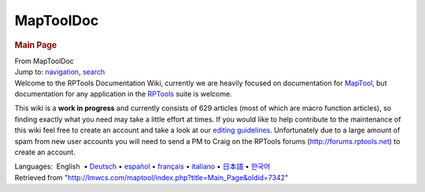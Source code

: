 ==========
MapToolDoc
==========

.. contents::
   :depth: 3
..

.. container:: noprint
   :name: mw-page-base

.. container:: noprint
   :name: mw-head-base

.. container:: mw-body
   :name: content

   .. container:: mw-indicators

   .. rubric:: Main Page
      :name: firstHeading
      :class: firstHeading

   .. container:: mw-body-content
      :name: bodyContent

      .. container::
         :name: siteSub

         From MapToolDoc

      .. container::
         :name: contentSub

      .. container:: mw-jump
         :name: jump-to-nav

         Jump to: `navigation <#mw-head>`__, `search <#p-search>`__

      .. container:: mw-content-ltr
         :name: mw-content-text

         Welcome to the RPTools Documentation Wiki, currently we are
         heavily focused on documentation for
         `MapTool <http://www.rptools.net/index.php?page=maptool>`__,
         but documentation for any application in the
         `RPTools <http://www.rptools.net>`__ suite is welcome.

         This wiki is a **work in progress** and currently consists of
         629 articles (most of which are macro function articles), so
         finding exactly what you need may take a little effort at
         times. If you would like to help contribute to the maintenance
         of this wiki feel free to create an account and take a look at
         our `editing guidelines <Editor>`__.
         Unfortunately due to a large amount of spam from new user
         accounts you will need to send a PM to Craig on the RPTools
         forums (http://forums.rptools.net) to create an account.

         +-----------------------------------+-----------------------------------+
         | **Topics you may be interested    |                                   |
         | in:**                             |                                   |
         |                                   | .. rubric:: Macro Technical       |
         | .. rubric:: Basic MapTool Use     |    Reference                      |
         |    :name: basic-maptool-use       |    :name: macro-technical-referen |
         |                                   | ce                                |
         | -  `MapTool                       |                                   |
         |    FAQ <MapTool_FAQ | -  `Macro                         |
         | >`__                              |    Reference <Categ |
         | -  `Introduction to               | ory:Macro>`__                     |
         |    Mapping <Introdu | -  `List of                       |
         | ction_to_Mapping>`__              |    Functions <Categ |
         | -  `Introduction to Game          | ory:Macro_Function>`__            |
         |    Hosting <Introdu | -  `Branching and Looping         |
         | ction_to_Game_Hosting>`__         |    Options <Macros: |
         | -  `Introduction to               | Branching_and_Looping>`__         |
         |    Tokens <Introduc | -  `Variable                      |
         | tion_to_Tokens>`__                |    Types <Variable_ |
         | -  `Introduction to               | Types>`__                         |
         |    Properties <Intr | -  `Library                       |
         | oduction_to_Properties>`__        |    Token <Library_T |
         | -  `Introduction to Macro         | oken>`__                          |
         |    Writing <Introdu | -  `Special                       |
         | ction_to_Macro_Writing>`__        |    Variables <Categ |
         |                                   | ory:Special_Variable>`__          |
         |    -  `Introduction to Macro      | -  `List of                       |
         |       Branching <In |    events <Category |
         | troduction_to_Macro_Branching>`__ | :Event>`__                        |
         |    -  `More Branching             | -  `Macro                         |
         |       Options <More |    Tutorials <Categ |
         | _Branching_Options>`__            | ory:Tutorial>`__                  |
         |    -  `Introduction to Macro      | -  `Macros How                    |
         |       Loops <Introd |    To <Category:How |
         | uction_to_Macro_Loops>`__         | _To>`__                           |
         |                                   | -  `Macro Code                    |
         | -  `Introduction to Vision        |    Cookbook <Catego |
         |    Blocking <Introd | ry:Cookbook>`__                   |
         | uction_to_Vision_Blocking>`__     | -  `Macro Tips and                |
         | -  `Introduction to Lights and    |    Tricks <Macro_Ti |
         |    Sights <Introduc | ps_and_Tricks>`__                 |
         | tion_to_Lights_and_Sights>`__     | -  `Macro                         |
         | -  `Introduction to Campaign      |    FAQ </maptool/index.php?title= |
         |    Repositories <In | Macro_FAQ&action=edit&redlink=1>` |
         | troduction_to_Campaign_Repositori | __                                |
         | es>`__                            |                                   |
         | -  `About Java Memory             | .. rubric:: Tokens                |
         |    Settings <Stack_ |    :name: tokens                  |
         | Size>`__                          |                                   |
         | -  `MapTool                       | -  `MapTool                       |
         |    Preferences <Map |    Tokens <Token>`_ |
         | Tool_Preferences>`__              | _                                 |
         | -  `Network Connection Problems   | -  `Token                         |
         |    and                            |    Types <Token_Typ |
         |    Solutions <Netwo | es>`__                            |
         | rk_Connection_Problems_and_Soluti | -  `TokenTool QuickStart          |
         | ons>`__                           |    Guide <TokenTool |
         | -  `Feature                       | _QuickStart>`__                   |
         |    List <Feature_Li |                                   |
         | st>`__                            | .. rubric:: Miscellaneous         |
         | -  `Shortcut                      |    :name: miscellaneous           |
         |    Keys <Shortcut_K |                                   |
         | eys>`__                           | -  `Supported CSS                 |
         | -  `MapTool                       |    Styles <Supporte |
         |    Glossary <Glossa | d_CSS_Styles>`__                  |
         | ry>`__                            | -  `Sample                        |
         |                                   |    Ruleset <Sample_ |
         | .. rubric:: Chat & Dice Rolling   | Ruleset>`__                       |
         |    :name: chat-dice-rolling       | -  `Java 64 fails when using      |
         |                                   |    Launcher <Java_6 |
         | -  `Chat                          | 4_fails_when_using_Launcher>`__   |
         |    Commands <Chat_C | -  `Command Line                  |
         | ommands>`__                       |    Options <Command |
         | -  `Dice                          | _Line_Options>`__                 |
         |    Expressions <Dic | -  `MapTool ChangeLog (by build   |
         | e_Expressions>`__                 |    version) <MapToo |
         | -  `[ ] Roll formatting           | l_ChangeLog_(by_build_version)>`_ |
         |    options <Macros: | _                                 |
         | Roll:types>`__                    |                                   |
         | -  `Roll visibility               |                                   |
         |    options <Macros: |                                   |
         | Roll:output>`__                   |                                   |
         |                                   |                                   |
         | .. rubric:: Resources for Users   |                                   |
         |    :name: resources-for-users     |                                   |
         |                                   |                                   |
         | -  `Dice                          |                                   |
         |    Box <Dice_Box>`_ |                                   |
         | _                                 |                                   |
         | -  `Frameworks <Fra |                                   |
         | meworks>`__                       |                                   |
         +-----------------------------------+-----------------------------------+

         .. container:: template_languages

            Languages:  English
             • \ `Deutsch <Main_Page/de>`__\ 
             • \ `español <Main_Page/es>`__\  • \ `français <Main_Page/fr>`__\  • \ `italiano <Main_Page/it>`__\  • \ `日本語 <Main_Page/ja>`__\  • \ `한국어 <Main_Page/ko>`__\ 

      .. container:: printfooter

         Retrieved from
         "http://lmwcs.com/maptool/index.php?title=Main_Page&oldid=7342"

